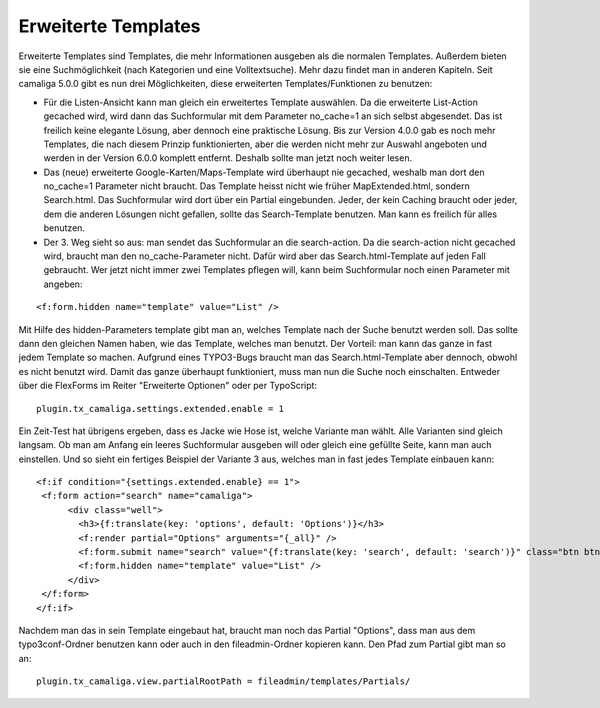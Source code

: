 ﻿

.. ==================================================
.. FOR YOUR INFORMATION
.. --------------------------------------------------
.. -*- coding: utf-8 -*- with BOM.

.. ==================================================
.. DEFINE SOME TEXTROLES
.. --------------------------------------------------
.. role::   underline
.. role::   typoscript(code)
.. role::   ts(typoscript)
   :class:  typoscript
.. role::   php(code)


Erweiterte Templates
^^^^^^^^^^^^^^^^^^^^

Erweiterte Templates sind Templates, die mehr Informationen ausgeben als die normalen Templates.
Außerdem bieten sie eine Suchmöglichkeit (nach Kategorien und eine Volltextsuche). Mehr dazu findet man in anderen Kapiteln.
Seit camaliga 5.0.0 gibt es nun drei Möglichkeiten, diese erweiterten Templates/Funktionen zu benutzen:

- Für die Listen-Ansicht kann man gleich ein erweitertes Template auswählen.
  Da die erweiterte List-Action gecached wird, wird dann das Suchformular mit dem Parameter no_cache=1 an sich selbst abgesendet.
  Das ist freilich keine elegante Lösung, aber dennoch eine praktische Lösung.
  Bis zur Version 4.0.0 gab es noch mehr Templates, die nach diesem Prinzip funktionierten, aber die werden nicht mehr
  zur Auswahl angeboten und werden in der Version 6.0.0 komplett entfernt. Deshalb sollte man jetzt noch weiter lesen.

- Das (neue) erweiterte Google-Karten/Maps-Template wird überhaupt nie gecached, weshalb man dort den no_cache=1 Parameter nicht braucht.
  Das Template heisst nicht wie früher MapExtended.html, sondern Search.html. Das Suchformular wird dort über ein Partial eingebunden.
  Jeder, der kein Caching braucht oder jeder, dem die anderen Lösungen nicht gefallen, sollte das Search-Template benutzen.
  Man kann es freilich für alles benutzen.

- Der 3. Weg sieht so aus: man sendet das Suchformular an die search-action.
  Da die search-action nicht gecached wird, braucht man den no_cache-Parameter nicht.
  Dafür wird aber das Search.html-Template auf jeden Fall gebraucht.
  Wer jetzt nicht immer zwei Templates pflegen will, kann beim Suchformular noch einen Parameter mit angeben:

::

	<f:form.hidden name="template" value="List" />

Mit Hilfe des hidden-Parameters template gibt man an, welches Template nach der Suche benutzt werden soll.
Das sollte dann den gleichen Namen haben, wie das Template, welches man benutzt.
Der Vorteil: man kann das ganze in fast jedem Template so machen.
Aufgrund eines TYPO3-Bugs braucht man das Search.html-Template aber dennoch, obwohl es nicht benutzt wird.
Damit das ganze überhaupt funktioniert, muss man nun die Suche noch einschalten. Entweder über die FlexForms
im Reiter "Erweiterte Optionen" oder per TypoScript:

::

  plugin.tx_camaliga.settings.extended.enable = 1

Ein Zeit-Test hat übrigens ergeben, dass es Jacke wie Hose ist, welche Variante man wählt. Alle Varianten sind gleich langsam.
Ob man am Anfang ein leeres Suchformular ausgeben will oder gleich eine gefüllte Seite, kann man auch einstellen.
Und so sieht ein fertiges Beispiel der Variante 3 aus, welches man in fast jedes Template einbauen kann:

::

  <f:if condition="{settings.extended.enable} == 1">
   <f:form action="search" name="camaliga">
	<div class="well">
	  <h3>{f:translate(key: 'options', default: 'Options')}</h3>
	  <f:render partial="Options" arguments="{_all}" />
	  <f:form.submit name="search" value="{f:translate(key: 'search', default: 'search')}" class="btn btn-primary" />
	  <f:form.hidden name="template" value="List" />
	</div>
   </f:form>
  </f:if>

Nachdem man das in sein Template eingebaut hat, braucht man noch das Partial "Options", dass man aus dem typo3conf-Ordner
benutzen kann oder auch in den fileadmin-Ordner kopieren kann. Den Pfad zum Partial gibt man so an:

::

  plugin.tx_camaliga.view.partialRootPath = fileadmin/templates/Partials/